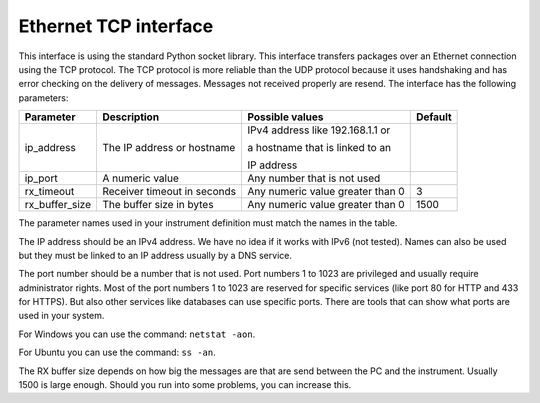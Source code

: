 Ethernet TCP interface
======================

This interface is using the standard Python socket library. This interface transfers packages
over an Ethernet connection using the TCP protocol. The TCP protocol is more reliable than the UDP
protocol because it uses handshaking and has error checking on the delivery of messages. Messages
not received properly are resend. The interface has the following parameters:

================ ================================= ================================== =========
 Parameter        Description                       Possible values                    Default
================ ================================= ================================== =========
 ip_address       The IP address or hostname        IPv4 address like 192.168.1.1 or

                                                    a hostname that is linked to an

                                                    IP address
 ip_port          A numeric value                   Any number that is not used
 rx_timeout       Receiver timeout in seconds       Any numeric value greater than 0   3
 rx_buffer_size   The buffer size in bytes          Any numeric value greater than 0   1500
================ ================================= ================================== =========

The parameter names used in your instrument definition must match the names in the table.

The IP address should be an IPv4 address. We have no idea if it works with IPv6 (not tested).
Names can also be used but they must be linked to an IP address usually by a DNS service.

The port number should be a number that is not used. Port numbers 1 to 1023 are privileged and
usually require administrator rights. Most of the port numbers 1 to 1023 are reserved for specific
services (like port 80 for HTTP and 433 for HTTPS). But also other services like databases can use
specific ports. There are tools that can show what ports are used in your system.

For Windows you can use the command: ``netstat -aon``.

For Ubuntu you can use the command: ``ss -an``.

The RX buffer size depends on how big the messages are that are send between the PC and the instrument.
Usually 1500 is large enough. Should you run into some problems, you can increase this.
